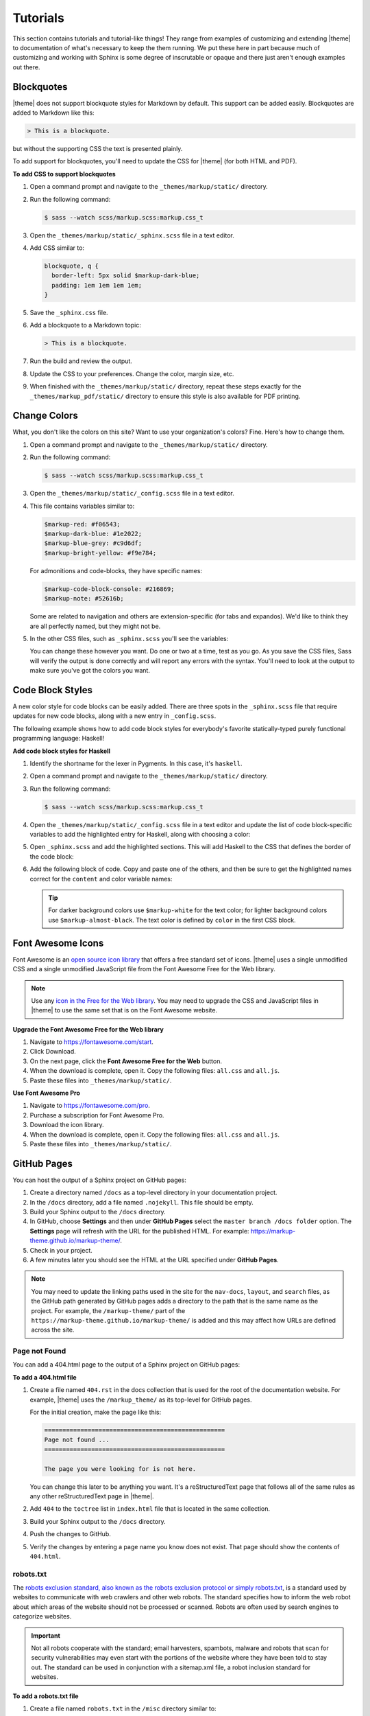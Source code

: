.. 
.. xxxxx
.. 



==================================================
Tutorials
==================================================

This section contains tutorials and tutorial-like things! They range from examples of customizing and extending |theme| to documentation of what's necessary to keep the them running. We put these here in part because much of customizing and working with Sphinx is some degree of inscrutable or opaque and there just aren't enough examples out there.


.. _tutorials-blockquotes:

Blockquotes
==================================================

|theme| does not support blockquote styles for Markdown by default. This support can be added easily. Blockquotes are added to Markdown like this:

.. code-block:: none

   > This is a blockquote.

but without the supporting CSS the text is presented plainly.

To add support for blockquotes, you'll need to update the CSS for |theme| (for both HTML and PDF).

**To add CSS to support blockquotes**

#. Open a command prompt and navigate to the ``_themes/markup/static/`` directory.
#. Run the following command:

   .. code-block:: console

      $ sass --watch scss/markup.scss:markup.css_t

#. Open the ``_themes/markup/static/_sphinx.scss`` file in a text editor.
#. Add CSS similar to:

   .. code-block:: text

      blockquote, q {
        border-left: 5px solid $markup-dark-blue;
        padding: 1em 1em 1em 1em;
      }

#. Save the ``_sphinx.css`` file.
#. Add a blockquote to a Markdown topic:

   .. code-block:: text

      > This is a blockquote.

#. Run the build and review the output.
#. Update the CSS to your preferences. Change the color, margin size, etc.
#. When finished with the ``_themes/markup/static/`` directory, repeat these steps exactly for the ``_themes/markup_pdf/static/`` directory to ensure this style is also available for PDF printing.


.. _tutorials-change-colors:

Change Colors
==================================================

What, you don't like the colors on this site? Want to use your organization's colors? Fine. Here's how to change them.

#. Open a command prompt and navigate to the ``_themes/markup/static/`` directory.
#. Run the following command:

   .. code-block:: console

      $ sass --watch scss/markup.scss:markup.css_t

#. Open the ``_themes/markup/static/_config.scss`` file in a text editor.
#. This file contains variables similar to:

   .. code-block:: css

      $markup-red: #f06543;
      $markup-dark-blue: #1e2022;
      $markup-blue-grey: #c9d6df;
      $markup-bright-yellow: #f9e784;

   For admonitions and code-blocks, they have specific names:

   .. code-block:: css

      $markup-code-block-console: #216869;
      $markup-note: #52616b;

   Some are related to navigation and others are extension-specific (for tabs and expandos). We'd like to think they are all perfectly named, but they might not be.

#. In the other CSS files, such as ``_sphinx.scss`` you'll see the variables:

   .. code-block:: none
      :emphasize-lines: 2,6,7,8

      div.note {
          border: 2px solid $markup-note;
      }

      div.note p.admonition-title {
          color: $markup-white;
          background-color: $markup-note;
          border-bottom-color: $markup-note;
      }

   You can change these however you want. Do one or two at a time, test as you go. As you save the CSS files, Sass will verify the output is done correctly and will report any errors with the syntax. You'll need to look at the output to make sure you've got the colors you want.


.. _tutorials-code-block-styles:

Code Block Styles
==================================================

A new color style for code blocks can be easily added. There are three spots in the ``_sphinx.scss`` file that require updates for new code blocks, along with a new entry in ``_config.scss``.

The following example shows how to add code block styles for everybody's favorite statically-typed purely functional programming language: Haskell!

**Add code block styles for Haskell**

#. Identify the shortname for the lexer in Pygments. In this case, it's ``haskell``.
#. Open a command prompt and navigate to the ``_themes/markup/static/`` directory.
#. Run the following command:

   .. code-block:: console

      $ sass --watch scss/markup.scss:markup.css_t

#. Open the ``_themes/markup/static/_config.scss`` file in a text editor and update the list of code block-specific variables to add the highlighted entry for Haskell, along with choosing a color:

   .. code-block:: none
      :emphasize-lines: 6

      $markup-code-block-none: #93a1aa;
      $markup-code-block-bash: #345995;
      $markup-code-block-console: #216869;
      $markup-code-block-css: #51344d;
      $markup-code-block-django: #8fcb9b;
      $markup-code-block-haskell: #b8c5d6;
      $markup-code-block-html: #eac435;
      /* ... snip ... */

#. Open ``_sphinx.scss`` and add the highlighted sections. This will add Haskell to the CSS that defines the border of the code block:

   .. code-block:: none
      :emphasize-lines: 6,30

      .highlight-none,
      .highlight-bash,
      .highlight-console,
      .highlight-css,
      .highlight-django,
      .highlight-haskell,
      .highlight-html,
      /* ... snip ... */
      .highlight-yaml,{
          position:relative;
          -webkit-border-top-left-radius: 3px;
          -webkit-border-top-right-radius: 3px;
          -webkit-border-bottom-left-radius: 3px;
          -webkit-border-bottom-right-radius: 3px;
          -moz-border-radius-topleft: 2px;
          -moz-border-radius-topright: 2px;
          -moz-border-radius-bottomleft: 2px;
          -moz-border-radius-bottomright: 2px;
          border-top-left-radius: 3px;
          border-top-right-radius: 3px;
          border-bottom-left-radius: 3px;
          border-bottom-right-radius: 3px;
      }

      .highlight-none:before,
      .highlight-bash:before,
      .highlight-console:before,
      .highlight-css:before,
      .highlight-django:before,
      .highlight-haskell:before,
      .highlight-html:before,
      /* ... snip ... */
      .highlight-yaml:before,{
          z-index:10;
          font-size:9px;
          padding:.2em .6em;
          text-align:center;
          color:$markup-dark-grey;
          display:block;
          position:absolute;
          border-radius:0 3px 0 3px;
          border-top:none;
          border-right:none;
          background-color:$markup-lightest-grey;
          top:0;
          right:0;
          height:12px
      }

#. Add the following block of code. Copy and paste one of the others, and then be sure to get the highlighted names correct for the ``content`` and color variable names:

   .. code-block:: none
      :emphasize-lines: 1,2,3,4,6,7

      .highlight-haskell:before{
          content:'HASKELL';
          background-color:$markup-code-block-haskell;
          color:$markup-white;
      }

      .highlight-haskell pre{
          border-color:$markup-code-block-haskell;
          -webkit-border-top-left-radius: 3px;
          -webkit-border-top-right-radius: 3px;
          -webkit-border-bottom-left-radius: 3px;
          -webkit-border-bottom-right-radius: 3px;
          -moz-border-radius-topleft: 2px;
          -moz-border-radius-topright: 2px;
          -moz-border-radius-bottomleft: 2px;
          -moz-border-radius-bottomright: 2px;
          border-top-left-radius: 3px;
          border-top-right-radius: 3px;
          border-bottom-left-radius: 3px;
          border-bottom-right-radius: 3px;
      }

   .. tip:: For darker background colors use ``$markup-white`` for the text color; for lighter background colors use ``$markup-almost-black``. The text color is defined by ``color`` in the first CSS block.


.. _tutorials-font-awesome-icons:

Font Awesome Icons
==================================================

Font Awesome is an `open source icon library <https://fontawesome.com/license/free>`__ that offers a free standard set of icons. |theme| uses a single unmodified CSS and a single unmodified JavaScript file from the Font Awesome Free for the Web library.

.. note:: Use any `icon in the Free for the Web library <https://fontawesome.com/icons?d=gallery&m=free>`__. You may need to upgrade the CSS and JavaScript files in |theme| to use the same set that is on the Font Awesome website.

**Upgrade the Font Awesome Free for the Web library**

#. Navigate to https://fontawesome.com/start.
#. Click Download.
#. On the next page, click the **Font Awesome Free for the Web** button.
#. When the download is complete, open it. Copy the following files: ``all.css`` and ``all.js``.
#. Paste these files into ``_themes/markup/static/``.

**Use Font Awesome Pro**

#. Navigate to https://fontawesome.com/pro.
#. Purchase a subscription for Font Awesome Pro. 
#. Download the icon library.
#. When the download is complete, open it. Copy the following files: ``all.css`` and ``all.js``.
#. Paste these files into ``_themes/markup/static/``.


.. _tutorials-github-pages:

GitHub Pages
==================================================

You can host the output of a Sphinx project on GitHub pages:

#. Create a directory named ``/docs`` as a top-level directory in your documentation project.
#. In the ``/docs`` directory, add a file named ``.nojekyll``. This file should be empty.
#. Build your Sphinx output to the ``/docs`` directory.
#. In GitHub, choose **Settings** and then under **GitHub Pages** select the ``master branch /docs folder`` option. The **Settings** page will refresh with the URL for the published HTML. For example: https://markup-theme.github.io/markup-theme/.
#. Check in your project.
#. A few minutes later you should see the HTML at the URL specified under **GitHub Pages**.

.. note:: You may need to update the linking paths used in the site for the ``nav-docs``, ``layout``, and ``search`` files, as the GitHub path generated by GitHub pages adds a directory to the path that is the same name as the project. For example, the ``/markup-theme/`` part of the ``https://markup-theme.github.io/markup-theme/`` is added and this may affect how URLs are defined across the site.


.. _tutorials-github-pages-page-not-found:

Page not Found
--------------------------------------------------
You can add a 404.html page to the output of a Sphinx project on GitHub pages:

**To add a 404.html file**

#. Create a file named ``404.rst`` in the docs collection that is used for the root of the documentation website. For example, |theme| uses the ``/markup_theme/`` as its top-level for GitHub pages.

   For the initial creation, make the page like this:

   .. code-block:: rst

      ==================================================
      Page not found ...
      ==================================================

      The page you were looking for is not here.

   You can change this later to be anything you want. It's a reStructuredText page that follows all of the same rules as any other reStructuredText page in |theme|.

#. Add ``404`` to the ``toctree`` list in ``index.html`` file that is located in the same collection.
#. Build your Sphinx output to the ``/docs`` directory.
#. Push the changes to GitHub.
#. Verify the changes by entering a page name you know does not exist. That page should show the contents of ``404.html``.


.. _tutorials-github-pages-robots-txt:

robots.txt
--------------------------------------------------

The `robots exclusion standard, also known as the robots exclusion protocol or simply robots.txt <https://en.wikipedia.org/wiki/Robots_exclusion_standard>`__, is a standard used by websites to communicate with web crawlers and other web robots. The standard specifies how to inform the web robot about which areas of the website should not be processed or scanned. Robots are often used by search engines to categorize websites.

.. important:: Not all robots cooperate with the standard; email harvesters, spambots, malware and robots that scan for security vulnerabilities may even start with the portions of the website where they have been told to stay out. The standard can be used in conjunction with a sitemap.xml file, a robot inclusion standard for websites. 

**To add a robots.txt file**

#. Create a file named ``robots.txt`` in the ``/misc`` directory similar to:

   .. code-block:: none

	  Sitemap: https://markup-theme.github.io/markup-theme/sitemap.xml
	  User-agent: *
	  Disallow:

   where the URL for ``Sitemap`` should be the URL for :ref:`tutorials-github-pages-sitemap-xml` on your site. This example allows web robots to look at the entire site, including subdirectories. You can allow or disallow web robots access to specific areas of your site. See https://www.robotstxt.org/robotstxt.html for more information about how to do this.

#. This example uses a file that is independent of a Sphinx build and is not an official part of any document collection. As such, you will need to choose a process for getting a copy of this file from the ``/misc`` directory to the ``/docs`` directory whenever this file is updated. In some situations, this can be automated. For example, a Jenkinsfile could have an entry similar to:

   .. code-block:: console

      sh "cp -r ./misc/robots.txt ./docs/"

   |theme| just uses the old-fashioned copy and paste method. It's more risky, in that sometimes we forget, but 100% of the rest of the time it works!




.. _tutorials-github-pages-sitemap-xml:

sitemap.xml
--------------------------------------------------

The `Sitemaps protocol <https://en.wikipedia.org/wiki/Sitemaps>`__ allows a webmaster to inform search engines about URLs on a website that are available for crawling. A Sitemap is an XML file that lists the URLs for a site. It allows webmasters to include additional information about each URL: when it was last updated, how often it changes, and how important it is in relation to other URLs in the site. This allows search engines to crawl the site more efficiently and to find URLs that may be isolated from rest of the site's content.

**To add a sitemap.xml file**

#. Create a file named ``sitemap.xml`` in the ``/misc`` directory similar to:

   .. code-block:: text

	  <?xml version="1.0" encoding="utf-8"?>
        <urlset xmlns='http://www.sitemaps.org/schemas/sitemap/0.9'>
          <url>
            <loc>
              https://markup-theme.github.io/markup-theme/index.html
            </loc>
          </url>
          <url>
            <loc>
              https://markup-theme.github.io/markup-theme/about.html
            </loc>
          </url>
          <url>
            <loc>
              https://markup-theme.github.io/markup-theme/css.html
            </loc>
          </url>
          <url>
            <loc>
              https://markup-theme.github.io/markup-theme/faq.html
            </loc>
          </url>
          <url>
            <loc>
              https://markup-theme.github.io/markup-theme/resources.html
            </loc>
          </url>
          <url>
            <loc>
              https://markup-theme.github.io/markup-theme/setup.html
            </loc>
          </url>
          <url>
            <loc>
              https://markup-theme.github.io/markup-theme/style_guide.html
            </loc>
          </url>
          <url>
            <loc>
              https://markup-theme.github.io/markup-theme/templates.html
            </loc>
          </url>
          <url>
            <loc>
              https://markup-theme.github.io/markup-theme/tutorials.html
            </loc>
          </url>
          <url>
            <loc>
              https://markup-theme.github.io/markup-theme/upgrades.html
            </loc>
          </url>
          <url>
            <loc>
              https://markup-theme.github.io/markup-theme/md/md.html
            </loc>
          </url>
          <url>
            <loc>
              https://markup-theme.github.io/markup-theme/rst/rst.html
            </loc>
          </url>
        </urlset>

   where a ``<url>`` group exists for each page in the site.

#. This example uses a file that is independent of a Sphinx build and is not an official part of any document collection. As such, you will need to choose a process for getting a copy of this file from the ``/misc`` directory to the ``/docs`` directory whenever this file is updated. In some situations, this can be automated. For example, a Jenkinsfile could have an entry similar to:

   .. code-block:: console

      sh "cp -r ./misc/sitemap.xml ./docs/"

   |theme| just uses the old-fashioned copy and paste method. It's more risky, in that sometimes we forget, but 100% of the rest of the time it works!


.. _tutorials-glossary:

Glossary
==================================================

A glossary is super cool! |theme| does not have one. Boo! But you can add one! Here's how.

#. Open the ``nav-docs.html`` file located at ``_themes/markup-theme/``. This is the global template for the left-side navigation.
#. Scroll to the bottom and find the ``<li class="main-item dark-item">`` entries. There's one already there named "Site Map".
#. Copy this:

   .. code-block:: html

      <li class="main-item dark-item">
        <a href="index.html"><i class="fas fa-sitemap fa-fw icon-left"></i>Site Map</a>
      </li>

   and paste it immediately above that ``<li>`` grouping.

#. Then change it to say this:

   .. code-block:: html

      <li class="main-item dark-item">
        <a href="glossary.html"><i class="fas fa-book fa-fw icon-left"></i>Glossary</a>
      </li>

#. In the ``markup_theme`` docs collection, add a file named ``glossary.rst``.
#. Name the title "Glossary" and use the definition list pattern for each term. For example:

   .. code-block:: rst

	  ==================================================
	  Glossary
	  ==================================================

	  This page contains an awesome glossary!

	  **glossary term A**
	     These are the words for glossary term A.

	  **glossary term B**
	     These are the words for glossary term B.

#. ``glossary.rst`` should be a typical reStructuredText topic. You may use headers to group by letter or (if you have tons of terms) you could split the glossary into separate topics by letter. For example: ``glossary_a.rst``, ``glossary_b.rst``, etc.

Once you have a glossary, it's easy to reuse glossary terms via the includes patterns. See the ``/shared/terms.rst`` in |theme| for how to create a single source for reusable terms.

.. tip:: In addition to a glossary, some organizations can benefit from having a topic that contains only a two-column table with abbreviations and/or initialisms in one column and those abbreviations and/or initialisms spelled out in another. Call this topic ``abbreviations.rst``, give it a title similar to "Abbreviations, Initialisms", and then use a list-table with rows for each term. For example:

   .. code-block:: none

      .. list-table::
         :widths: 50 550
         :header-rows: 0

         * - **CSV**
           - Comma-Separated Values
         * - **Mbit**
           - Megabit
         * - **MB**
           - Megabyte
         * - **MiB**
           - Mebibyte

   will look like this:

   .. list-table::
      :widths: 50 550
      :header-rows: 0

      * - **CSV**
        - Comma-Separated Values
      * - **Mbit**
        - Megabit
      * - **MB**
        - Megabyte
      * - **MiB**
        - Mebibyte


.. _tutorials-local-pygments-css:

Local Pygments CSS
==================================================

Pygments is an `open source generic syntax highlighter <http://pygments.org/>`__ that is used by |theme| to prettify source code. Pygments has an `open source license <https://bitbucket.org/birkenfeld/pygments-main/src/default/LICENSE>`__.

|theme| puts a copy of the Pygments CSS into the ``_themes/markup/static/`` directory to provide local control for two CSS settings:

.. code-block:: css

   .highlight .hll { background-color: #f9e784 }
   .highlight  { background: #ffffff; }

They are located at the top of the CSS file. The reason why this is done is to be able to apply a preferred color to code line highlights and to prevent the default grey background for code blocks from appearing in situations where code blocks appear inside admonitions, by changing it to white.

It's a somewhat clumsy workaround, but figuring out how to override two specific CSS settings in Pygments was harder and (at this time) seems impossible. If you don't want to use a local copy of pygments.css, just remove it from |theme|. The default yellow highlight is probably fine and the instance of code blocks appearing inside admonitions should be uncommon. If you want to keep it, you may need to grab an updated copy of pygments.css and re-do these two changes when Pygments itself is upgraded.


.. _tutorials-large-topics-single-source:

Large Topics, Single Source
==================================================

You can build entire sections of content by copying in paragraphs from other topics using the ``includes`` directive (via file or via snippet). 

This can be quite useful, such as for building reference topics for a collection of API entities, but also building a single topic for *all* API entities. Another example is building PDF topics that reuse most (but not all) of another topic.

It's also possible that output format differences, such as those between the HTML and PDF outputs in |theme|, even when subtle, may not be fully compatible. This approach allows you to use single sourcing as much as possible, while also addressing output-specific requirements for certain sections that cannot be single sourced.

Look in ``/markup_pdf/rst.rst`` to see a topic that is built almost entirely by copying in paragraphs from ``/markup_rst/rst.rst``. There are some carefully crafted bespoke paragraphs wrapped in there, but most of it is pulled in via the ``includes`` directive.

Due to the nature of how the ``includes`` directive works, any path that is accessible to the Sphinx build command can be a valid inclusion target. This could be other topics in other directories within the same repo (as |theme| demonstrates) or it could be other topics in other repos.


.. _tutorials-navigation-icons:

Navigation Icons
==================================================

|theme| is configured to use Font Awesome icons in the following locations:

* Throughout the left-side navigation at the first level of headers.
* At the top of the right-side navigation.
* For the hamburger button.
* Inline in paragraphs (via special steps in reStructuredText files or via HTML tags in Markdown).


.. _tutorials-navigation-icons-left-side:

Left Side
--------------------------------------------------

The site-specific nav-docs.html file uses Font Awesome to apply icons to the left-side of the first-level headers.

**Font Awesome icons**

The standard way |theme| adds Font Awesome icons to the left-side navigation uses the ``iconClass`` line to specify which icon to use:

.. code-block:: django
   :emphasize-lines: 3

   {
     "title": "Start Here",
     "iconClass": "fas fa-arrow-alt-circle-right fa-fw",
     "subItems": [
       {
         "title": "Start Here",
         "hasSubItems": false,
         "url": "/some_file.html"
       },
       {
         "title": "FAQ",
         "hasSubItems": false,
         "url": "/faq.html"
       },
       {
         "title": "Additional Resources",
         "hasSubItems": false,
         "url": "/resources.html"
       },
     ]
   },

**Custom SVG images**

You can use custom icons--such as a company or product logo--instead, as long as the custom icon is an SVG image and as long as it's in the ``/_static`` directory for that documentation site. Change the ``iconClass`` line to be ``"image": "filename.svg",``:

.. code-block:: django
   :emphasize-lines: 3

   {
     "title": "Start Here",
     "image": "markup.svg",
     "subItems": [
       {
         "title": "Start Here",
         "hasSubItems": false,
         "url": "/some_file.html"
       },
       {
         "title": "FAQ",
         "hasSubItems": false,
         "url": "/faq.html"
       },
       {
         "title": "Additional Resources",
         "hasSubItems": false,
         "url": "/resources.html"
       },
     ]
   },


.. _tutorials-navigation-icons-right-side:

Right Side
--------------------------------------------------

The right-side navigation is built automatically based on the header structure of the topic. It contains a single icon at the top. This icon is specified in ``_themes/markup/localtoc.html``: 

.. code-block:: jinja
   :emphasize-lines: 3

   {%- if display_toc %}
     <h3>
       <i class="fas fa-newspaper" aria-hidden="true"></i>
       <a href="{{ pathto(master_doc) }}">&nbsp;{{ _('ON THIS PAGE') }}</a>
     </h3>

   {{ toc }}

You may create site-specific right-side navigation icons by adding a copy of ``localtoc.html`` to a site-specific ``_templates`` directory, and then updating the name of the Font Awesome icon.

You may comment it out if you don't want to use the icon:

.. code-block:: jinja
   :emphasize-lines: 3

   {%- if display_toc %}
     <h3>
       <!--<i class="fas fa-newspaper" aria-hidden="true"></i>-->
       <a href="{{ pathto(master_doc) }}">&nbsp;{{ _('ON THIS PAGE') }}</a>
     </h3>

   {{ toc }}


.. _tutorials-navigation-icons-hamburger:

Hamburger Button
--------------------------------------------------

A `hamburger button <https://en.wikipedia.org/wiki/Hamburger_button>`__ appears in the browser when it's at smaller sizes. This enables users to browse the top-level and left-side navigation structures. This icon that renders as the hamburger icon is specified in ``layout.html``:

.. code-block:: html

   <div id="nav-icon"><i class="fas fa-bars"></i></div>

This icon is set globally via ``_themes/markup/layout.html`` and per-site via ``_templates/layout.html``. In general, this icon is probably best left alone.


.. _tutorials-navigation-icons-inline:

Inline
--------------------------------------------------

You can create inline Font Awesome icons.

* For reStructuredText topics, this requires using tokens: ``|token-name|``.
* For Markdown, you can use inline HTML: ``<i class="fas fa-heart"></i>``.

See the guides for reStructuredText and Markdown for more information.



.. _tutorials-pdf-cover-pages:

PDF Cover Pages
==================================================

PDF generation relies on two images located in the ``markup_pdf/_static`` directory:

* cover-test.png
* markup-logo.png

Both of these images should be replaced with your preferred PDF cover and company logo. Replace ``cover-test.png`` with any PNG image you want, and then update ``markup-logo.png`` with your company's logo.

If you change any of these names, be sure to update these names in the ``_themes/markup_pdf/layout.html`` file also. While you're in there, fix the copyright statement at the bottom to say your company name and your company URL.

You can move around the ``markup-logo.png`` file by adjusting the ``top``, ``left``, ``width``, and ``height`` settings for ``#logo`` in the ``_nav.scss`` file ``markup_pdf`` theme.



.. _tutorials-tokens:

Tokens
==================================================

|theme| has an example of tokens built into the theme. Open the ``/markup_theme/tokens/names.txt`` to see examples of tokens. For example:

.. code-block:: none

   .. |company_name| replace:: YourCompanyName
   .. |theme| replace:: MARKUP
   .. |md| replace:: Markdown
   .. |rst| replace:: reStructuredText

The format for defining a token is:

.. code-block:: none

   .. |token| replace:: some-string

where

* ``|token|`` defines the string (with pipes ``|`` on either side) within your |rst| files
* ``replace::`` tells Sphinx the string that will replace the token
* ``some-string`` defines the string that will be populated by Sphinx at build-time

Tokens are useful for ensuring consistency of naming. They work best with short names, but can be used for complete sentences.

.. tip:: If you create too many tokens, this may slow your build down. In some cases, with lots of tokens, quite a bit. So use them carefully and for things where using a token makes sense.

Another example of using tokens is to create situations where Font Awesome icons can be used inline within reStructuredText topics. For example:

.. code-block:: none

   .. |fa-index-circle| raw:: html

      <i class="fas fa-circle fa-xs" data-fa-transform="shrink-5"></i>

which then appears like this:

some string |fa-index-circle| some string |fa-index-circle| some string

A location in the docs where something like this is useful is a front page in which all of the topics are listed, sort of line an index. See https://docs.djangoproject.com/en/2.2/ and the ``|`` character they use. Instead, |theme| sets it as a circle icon from Font Awesome.

.. note:: Markdown topics can use the ``<i class>`` string directly inline and do not require a token.
